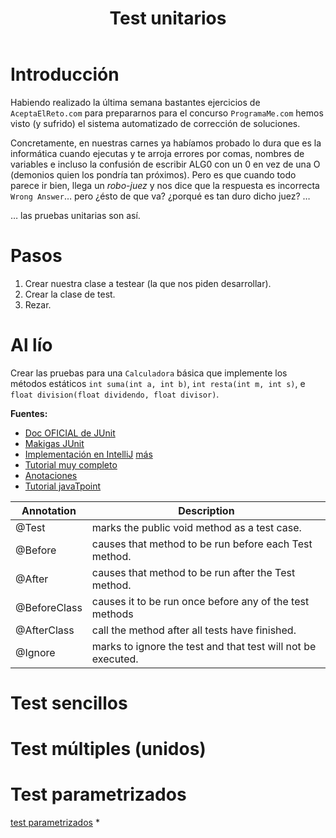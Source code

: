 #+Title: Test unitarios

* Introducción
Habiendo realizado la última semana bastantes ejercicios de ~AceptaElReto.com~ para prepararnos para el concurso ~ProgramaMe.com~ hemos visto (y sufrido) el sistema automatizado de corrección de soluciones.

Concretamente, en nuestras carnes ya habíamos probado lo dura que es la informática cuando ejecutas y te arroja errores por comas, nombres de variables e incluso la confusión de escribir ALG0 con un 0 en vez de una O (demonios quien los pondría tan próximos). Pero es que cuando todo parece ir bien, llega un /robo-juez/ y nos dice que la respuesta es incorrecta ~Wrong Answer~... pero ¿ésto de que va? ¿porqué es tan duro dicho juez? ...

... las pruebas unitarias son así.

* Pasos
1. Crear nuestra clase a testear (la que nos piden desarrollar).
2. Crear la clase de test.
3. Rezar.

* Al lío
Crear las pruebas para una ~Calculadora~ básica que implemente los métodos estáticos ~int suma(int a, int b)~, ~int resta(int m, int s)~, e ~float division(float dividendo, float divisor)~.


**Fuentes:**
+ [[https://junit.org/junit5/docs/current/user-guide/][Doc OFICIAL de JUnit]]
+ [[https://www.youtube.com/watch?v=EOkoVm3rtNQ&list=PLTd5ehIj0goML37B7s9I9iN2zhJCfxJBC][Makigas JUnit]]
+ [[https://www.jetbrains.com/help/idea/junit.html][Implementación en IntelliJ]] [[https://blog.jetbrains.com/idea/2020/09/writing-tests-with-junit-5/][más]]
+ [[http://www.java2s.com/Tutorials/Java/JUnit/index.htm][Tutorial muy completo]]
+ [[http://www.java2s.com/Tutorials/Java/JUnit/0100__JUnit_Annotation.htm][Anotaciones]]
+ [[https://www.javatpoint.com/junit-tutorial][Tutorial javaTpoint]]


| Annotation   | Description                                                  |
|--------------+--------------------------------------------------------------|
| @Test        | marks the public void method as a test case.                 |
| @Before      | causes that method to be run before each Test method.        |
| @After       | causes that method to be run after the Test method.          |
| @BeforeClass | causes it to be run once before any of the test methods      |
| @AfterClass  | call the method after all tests have finished.               |
| @Ignore      | marks to ignore the test and that test will not be executed. |

* Test sencillos
* Test múltiples (unidos)
* Test parametrizados
[[http://www.java2s.com/Tutorials/Java/JUnit/0140__JUnit_Parameterized_Test.htm][test parametrizados]]
*
